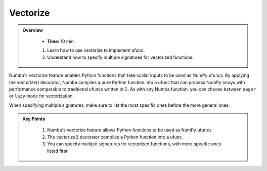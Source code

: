 Vectorize
----------

.. admonition:: Overview
   :class: Overview

    * **Time:** 10 min

    
    #. Learn how to use vectorize to implement ufunc.
    #. Understand how to specify multiple signatures for vectorized functions.

Numba's vectorize feature enables Python functions that take scalar inputs to be used as NumPy ufuncs.
By applying the vectorize() decorator, Numba compiles a pure Python function into a ufunc that can 
process NumPy arrays with performance comparable to traditional ufuncs written in C. As with any 
Numba function, you can choose between ``eager`` or ``lazy`` mode for vectorization.

..  code-block:: python
    :emphasize-lines: 1, 3, 4, 5, 6
    :linenos:

    from numba import vectorize, int32, int64, float32, float64

    @vectorize([int32(int32, int32),
                int64(int64, int64),
                float32(float32, float32),
                float64(float64, float64)])
    vec_test(x, y):
        return x + y

When specifying multiple signatures, make sure to list the most specific ones before the more general
ones.

.. admonition:: Key Points
   :class: hint
   
    #. Numba's vectorize feature allows Python functions to be used as NumPy ufuncs.
    #. The vectorize() decorator compiles a Python function into a ufunc.
    #. You can specify multiple signatures for vectorized functions, with more specific ones listed first.